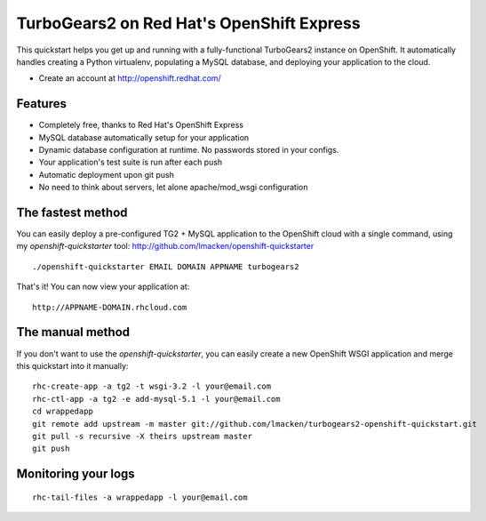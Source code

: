 TurboGears2 on Red Hat's OpenShift Express
==========================================

This quickstart helps you get up and running with a fully-functional
TurboGears2 instance on OpenShift. It automatically handles creating a Python
virtualenv, populating a MySQL database, and deploying your application to the
cloud.

* Create an account at http://openshift.redhat.com/

Features
--------

* Completely free, thanks to Red Hat's OpenShift Express
* MySQL database automatically setup for your application
* Dynamic database configuration at runtime. No passwords stored in your configs.
* Your application's test suite is run after each push
* Automatic deployment upon git push
* No need to think about servers, let alone apache/mod_wsgi configuration

The fastest method
------------------

You can easily deploy a pre-configured TG2 + MySQL application to the OpenShift cloud with a single command, using my `openshift-quickstarter` tool: http://github.com/lmacken/openshift-quickstarter

::

    ./openshift-quickstarter EMAIL DOMAIN APPNAME turbogears2

That's it! You can now view your application at:

::

    http://APPNAME-DOMAIN.rhcloud.com

.. image:: http://lewk.org/img/turbogears2-quickstart.png


The manual method
-----------------

If you don't want to use the `openshift-quickstarter`, you can easily create a new OpenShift WSGI application and merge this quickstart into it manually:

::

    rhc-create-app -a tg2 -t wsgi-3.2 -l your@email.com
    rhc-ctl-app -a tg2 -e add-mysql-5.1 -l your@email.com
    cd wrappedapp
    git remote add upstream -m master git://github.com/lmacken/turbogears2-openshift-quickstart.git
    git pull -s recursive -X theirs upstream master
    git push

Monitoring your logs
--------------------

::

    rhc-tail-files -a wrappedapp -l your@email.com
